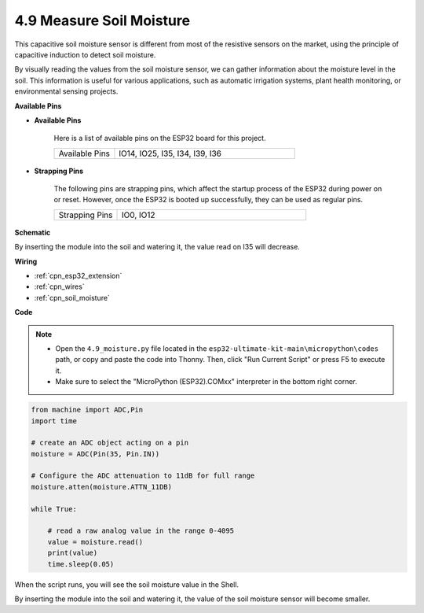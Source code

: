 .. _py_moisture:

4.9 Measure Soil Moisture
==========================

This capacitive soil moisture sensor is different from most of the resistive sensors on the market, using the principle of capacitive induction to detect soil moisture.

By visually reading the values from the soil moisture sensor, we can gather information about the moisture level in the soil. This information is useful for various applications, such as automatic irrigation systems, plant health monitoring, or environmental sensing projects.


**Available Pins**

* **Available Pins**

    Here is a list of available pins on the ESP32 board for this project.

    .. list-table::
        :widths: 5 15

        *   - Available Pins
            - IO14, IO25, I35, I34, I39, I36


* **Strapping Pins**

    The following pins are strapping pins, which affect the startup process of the ESP32 during power on or reset. However, once the ESP32 is booted up successfully, they can be used as regular pins.

    .. list-table::
        :widths: 5 15

        *   - Strapping Pins
            - IO0, IO12

**Schematic**

.. image:: ../../img/circuit/circuit_5.9_soil_moisture.png

By inserting the module into the soil and watering it, the value read on I35 will decrease.

**Wiring**

.. image:: ../../img/wiring/5.9_moisture_bb.png

* :ref:`cpn_esp32_extension`
* :ref:`cpn_wires`
* :ref:`cpn_soil_moisture`


**Code**

.. note::

    * Open the ``4.9_moisture.py`` file located in the ``esp32-ultimate-kit-main\micropython\codes`` path, or copy and paste the code into Thonny. Then, click "Run Current Script" or press F5 to execute it.
    * Make sure to select the "MicroPython (ESP32).COMxx" interpreter in the bottom right corner. 



.. code-block:: python


    from machine import ADC,Pin
    import time

    # create an ADC object acting on a pin
    moisture = ADC(Pin(35, Pin.IN))

    # Configure the ADC attenuation to 11dB for full range     
    moisture.atten(moisture.ATTN_11DB)

    while True:

        # read a raw analog value in the range 0-4095
        value = moisture.read()  
        print(value)
        time.sleep(0.05)



When the script runs, you will see the soil moisture value in the Shell.

By inserting the module into the soil and watering it, the value of the soil moisture sensor will become smaller.